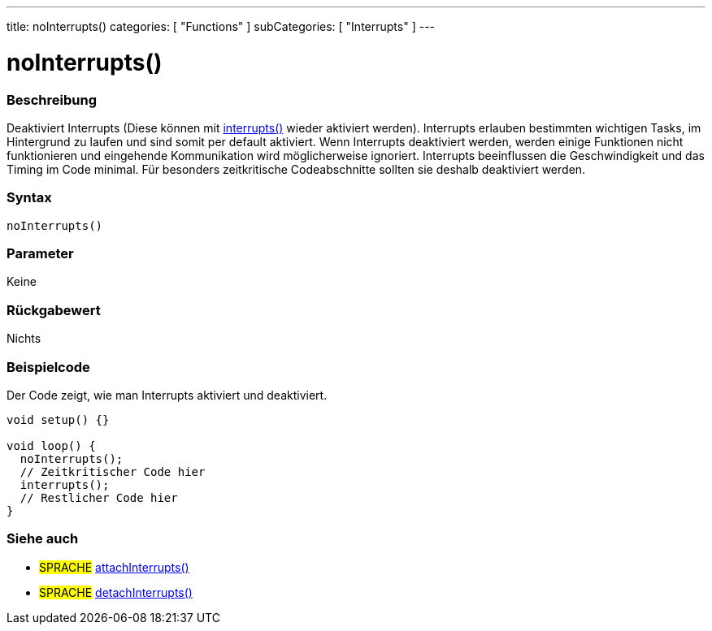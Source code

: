 ---
title: noInterrupts()
categories: [ "Functions" ]
subCategories: [ "Interrupts" ]
---





= noInterrupts()


// OVERVIEW SECTION STARTS
[#overview]
--

[float]
=== Beschreibung
Deaktiviert Interrupts (Diese können mit link:../interrupts[interrupts()] wieder aktiviert werden). Interrupts erlauben bestimmten wichtigen Tasks, im Hintergrund zu laufen
und sind somit per default aktiviert. Wenn Interrupts deaktiviert werden, werden einige Funktionen nicht funktionieren und eingehende Kommunikation wird
möglicherweise ignoriert. Interrupts beeinflussen die Geschwindigkeit und das Timing im Code minimal. Für besonders zeitkritische Codeabschnitte sollten sie
deshalb deaktiviert werden.
[%hardbreaks]


[float]
=== Syntax
`noInterrupts()`


[float]
=== Parameter
Keine

[float]
=== Rückgabewert
Nichts

--
// OVERVIEW SECTION ENDS



// HOW TO USE SECTION STARTS
[#howtouse]
--

[float]
=== Beispielcode
// Describe what the example code is all about and add relevant code   ►►►►► THIS SECTION IS MANDATORY ◄◄◄◄◄
Der Code zeigt, wie man Interrupts aktiviert und deaktiviert.

[source,arduino]
----
void setup() {}

void loop() {
  noInterrupts();
  // Zeitkritischer Code hier
  interrupts();
  // Restlicher Code hier
}
----
// HOW TO USE SECTION ENDS


// SEE ALSO SECTION
[#see_also]
--

[float]
=== Siehe auch

[role="language"]
* #SPRACHE# link:../../external-interrupts/attachinterrupt[attachInterrupts()]
* #SPRACHE# link:../../external-interrupts/detachinterrupt[detachInterrupts()]

--
// SEE ALSO SECTION ENDS
